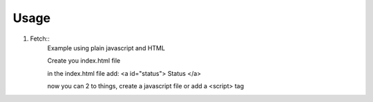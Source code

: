 ========
Usage
========

1. Fetch::
	Example using plain javascript and HTML
	
	Create you index.html file
	
	in the index.html file add: <a id="status"> Status </a>
	
	now you can 2 to things, create a javascript file or add a <script> tag
	
